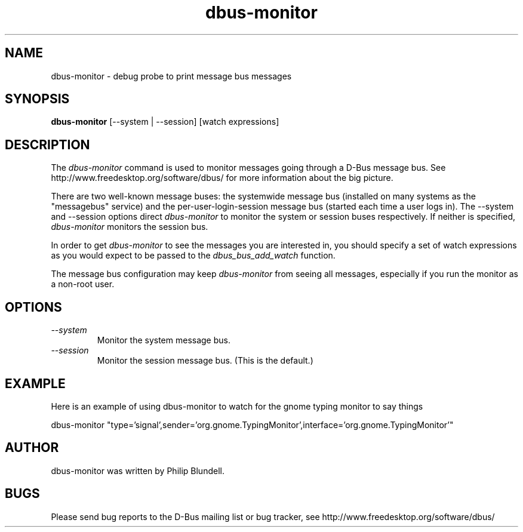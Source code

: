 .\" 
.\" dbus-monitor manual page.
.\" Copyright (C) 2003 Red Hat, Inc.
.\"
.TH dbus-monitor 1
.SH NAME
dbus-monitor \- debug probe to print message bus messages
.SH SYNOPSIS
.PP
.B dbus-monitor
[\-\-system | \-\-session]
[watch expressions]

.SH DESCRIPTION

The \fIdbus-monitor\fP command is used to monitor messages going
through a D-Bus message bus.  See
http://www.freedesktop.org/software/dbus/ for more information about
the big picture.

.PP
There are two well-known message buses: the systemwide message bus
(installed on many systems as the "messagebus" service) and the
per-user-login-session message bus (started each time a user logs in).
The \-\-system and \-\-session options direct \fIdbus-monitor\fP to
monitor the system or session buses respectively.  If neither is
specified, \fIdbus-monitor\fP monitors the session bus.

.PP
In order to get \fIdbus-monitor\fP to see the messages you are interested
in, you should specify a set of watch expressions as you would expect to
be passed to the \fIdbus_bus_add_watch\fP function.

.PP 
The message bus configuration may keep \fIdbus-monitor\fP from seeing
all messages, especially if you run the monitor as a non-root user.

.SH OPTIONS
.TP
.I "--system"
Monitor the system message bus.
.TP
.I "--session"
Monitor the session message bus.  (This is the default.)

.SH EXAMPLE
Here is an example of using dbus-monitor to watch for the gnome typing
monitor to say things
.nf

  dbus-monitor "type='signal',sender='org.gnome.TypingMonitor',interface='org.gnome.TypingMonitor'"

.fi

.SH AUTHOR
dbus-monitor was written by Philip Blundell.

.SH BUGS
Please send bug reports to the D-Bus mailing list or bug tracker,
see http://www.freedesktop.org/software/dbus/
